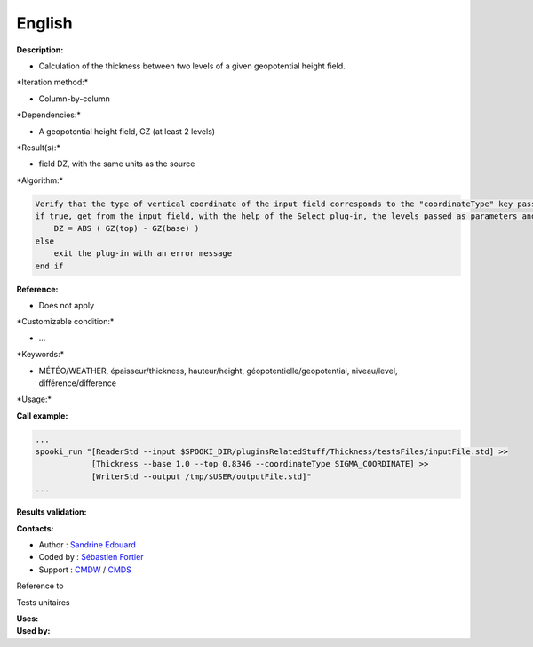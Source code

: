 English
-------

**Description:**

-  Calculation of the thickness between two levels of a given
   geopotential height field.

\*Iteration method:\*

-  Column-by-column

\*Dependencies:\*

-  A geopotential height field, GZ (at least 2 levels)

\*Result(s):\*

-  field DZ, with the same units as the source

\*Algorithm:\*

.. code:: example

    Verify that the type of vertical coordinate of the input field corresponds to the "coordinateType" key passed as parameter
    if true, get from the input field, with the help of the Select plug-in, the levels passed as parameters and do for each point:
        DZ = ABS ( GZ(top) - GZ(base) )
    else
        exit the plug-in with an error message
    end if

**Reference:**

-  Does not apply

\*Customizable condition:\*

-  ...

\*Keywords:\*

-  MÉTÉO/WEATHER, épaisseur/thickness, hauteur/height,
   géopotentielle/geopotential, niveau/level, différence/difference

\*Usage:\*

**Call example:**

.. code:: example

    ...
    spooki_run "[ReaderStd --input $SPOOKI_DIR/pluginsRelatedStuff/Thickness/testsFiles/inputFile.std] >>
                [Thickness --base 1.0 --top 0.8346 --coordinateType SIGMA_COORDINATE] >>
                [WriterStd --output /tmp/$USER/outputFile.std]"
    ...

**Results validation:**

**Contacts:**

-  Author : `Sandrine
   Edouard <https://wiki.cmc.ec.gc.ca/wiki/User:Edouards>`__
-  Coded by : `Sébastien
   Fortier <https://wiki.cmc.ec.gc.ca/wiki/User:Fortiers>`__
-  Support : `CMDW <https://wiki.cmc.ec.gc.ca/wiki/CMDW>`__ /
   `CMDS <https://wiki.cmc.ec.gc.ca/wiki/CMDS>`__

Reference to

Tests unitaires

| **Uses:**
| **Used by:**

 
